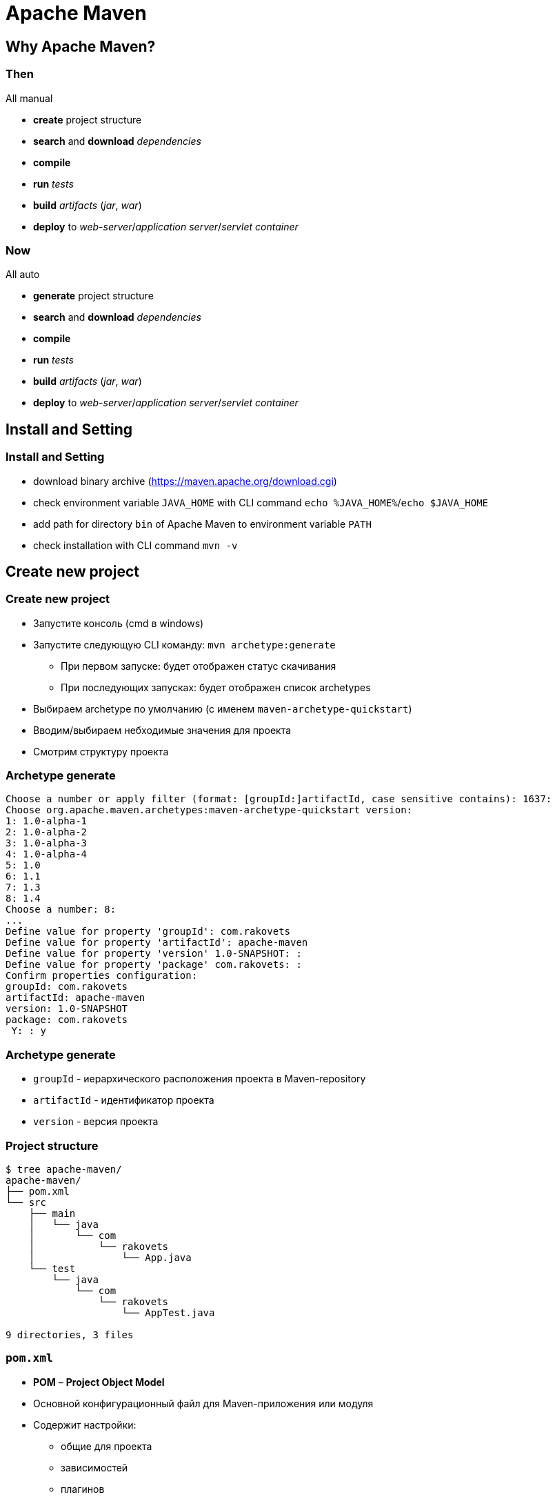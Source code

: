= Apache Maven

== Why Apache Maven?

=== Then

All manual

[.step]
* *create* project structure
* *search* and *download* _dependencies_
* *compile*
* *run* _tests_
* *build* _artifacts_ (_jar_, _war_)
* *deploy* to _web-server_/_application server_/_servlet container_

=== Now

All auto

[.step]
* *generate* project structure
* *search* and *download* _dependencies_
* *compile*
* *run* _tests_
* *build* _artifacts_ (_jar_, _war_)
* *deploy* to _web-server_/_application server_/_servlet container_

== Install and Setting

=== Install and Setting

[.step]
* download binary archive (https://maven.apache.org/download.cgi)
* check environment variable `JAVA_HOME` with CLI command `echo %JAVA_HOME%`/`echo $JAVA_HOME`
* add path for directory `bin` of Apache Maven to environment variable `PATH`
* check installation with CLI command `mvn -v`

== Create new project

=== Create new project

[.step]
* Запустите консоль (cmd в windows)
* Запустите следующую CLI команду: `mvn archetype:generate`
[.step]
** При первом запуске: будет отображен статус скачивания
** При последующих запусках: будет отображен список archetypes
* Выбираем archetype по умолчанию (с именем `maven-archetype-quickstart`)
* Вводим/выбираем небходимые значения для проекта
* Смотрим структуру проекта

=== Archetype generate

[source,stdout]
----
Choose a number or apply filter (format: [groupId:]artifactId, case sensitive contains): 1637:
Choose org.apache.maven.archetypes:maven-archetype-quickstart version:
1: 1.0-alpha-1
2: 1.0-alpha-2
3: 1.0-alpha-3
4: 1.0-alpha-4
5: 1.0
6: 1.1
7: 1.3
8: 1.4
Choose a number: 8:
...
Define value for property 'groupId': com.rakovets
Define value for property 'artifactId': apache-maven
Define value for property 'version' 1.0-SNAPSHOT: :
Define value for property 'package' com.rakovets: :
Confirm properties configuration:
groupId: com.rakovets
artifactId: apache-maven
version: 1.0-SNAPSHOT
package: com.rakovets
 Y: : y
----

=== Archetype generate

[.step]
* `groupId` - иерархического расположения проекта в Maven-repository
* `artifactId` - идентификатор проекта
* `version` - версия проекта


=== Project structure

[source,sh]
----
$ tree apache-maven/
apache-maven/
├── pom.xml
└── src
    ├── main
    │   └── java
    │       └── com
    │           └── rakovets
    │               └── App.java
    └── test
        └── java
            └── com
                └── rakovets
                    └── AppTest.java

9 directories, 3 files
----

=== `pom.xml`

[.step]
* *POM* – *Project Object Model*
* Основной конфигурационный файл для Maven-приложения или модуля
* Содержит настройки:
[.step]
** общие для проекта
** зависимостей
** плагинов
** профилей
** и т.д.

== Practice

[.step]
* add dependencies
* add plugins
* `mvn clean`
* `mvn compile`
* `mvn test`
* `mvn package`

== Apache Maven Concept

=== Project Object Model (POM)

image::/assets/img/java/jakarta-ee/apache-maven/pom.png[POM]

=== Project Object Model (POM)

[source,xml]
----
<project xmlns="http://maven.apache.org/POM/4.0.0"
xmlns:xsi="http://www.w3.org/2001/XMLSchema-instance"
xsi:schemaLocation="http://maven.apache.org/POM/4.0.0
                    http://maven.apache.org/xsd/maven-4.0.0.xsd">
    <modelVersion>4.0.0</modelVersion>

    <!-- Basic -->
    <groupId>...</groupId>
    <artifactId>...</artifactId>
    <version>...</version>
    <packaging>...</packaging>
    <dependencies>...</dependencies>
    <parent>...</parent>
    <dependencyManagement>...</dependencyManagement>
    <modules>...</modules>
    <properties>...</properties>
    
    <!-- Setting for build/reporting -->
    <build>...</build>
    <reporting>...</reporting>

    <!-- Metadata for project -->
    <name>....</name>
    <description>...</description>
    <organization>...</organization>

    <!-- Development environment -->
    <repositories>...</repositories>
    <pluginRepositories>...</pluginRepositories>
    <profiles>...</profiles>
</project>
----

=== Apache Maven Concept

[.step]
* Phase
* Plugin
* Goal
* Artifact
* Repository

=== Apache Maven Concept

[.step]
* Dependency
[.step]
** Dependency
** Parent
** Module
* Profile
* Property

== Lifecycle

=== Maven Flow

image::/assets/img/java/jakarta-ee/apache-maven/flow.jpg[Apache Maven Flow]

=== Build Life Cycles

Maven provides three build-in build life cycles:

[.step]
- *default* - project deployment (`mvn`)
- *clean* - project cleaning (`mvn clean`)
- *site* - site documentation (`mvn site`)

=== Build Phases

The default-lifecycle executes the following build phases:

[.step]
- `validate` - validates the consistency of the project
- `compile` - compiles the source code
- `test` - runs the (local) tests
- `package` - packages the compiled and tested code
- `verify` - runs integration tests on the packaged software
- `install` - pushes the package to the local Maven repository
- `deploy` - deploys the final package to the remote repository

=== Lifecycle

image::/assets/img/java/jakarta-ee/apache-maven/lifecycle.jpg[Apache Maven Lifecycle]

=== Full lifecycle

image::/assets/img/java/jakarta-ee/apache-maven/lifecycle-full.png[Apache Maven Full Lifecycle]
http://localhost:3000/assets/img/java/jakarta-ee/apache-maven/lifecycle-full.png[Apache Maven Full Lifecycle]

== Plugins

=== Plugin

Плагин - дополнение maven, позволяющее расширить его функциональные возможности, а также произвести конфигурацию отдельных этапов жизненного цикла

=== Example

Использование `maven-compiler-plugin`

[source,xml]
----
<plugin>
    <groupId>org.apache.maven.plugins</groupId>
    <artifactId>maven-compiler-plugin</artifactId>
    <version>3.8.1</version>
    <configuration>
        <source>1.8</source>
        <target>1.8</target>
    </configuration>
</plugin>
----

== Artifact

=== Artifacts

image::/assets/img/java/jakarta-ee/apache-maven/artifacts.png[Artifacts]

=== Artifacts

[.step]
- `jar`
- `war`
- `ear`
- `pom`

== Repository

=== Repository

[.step]
* *Local* (`~/.m2/repository`)
* *Remote* (some server)
[.step]
** _Internal_ (organization repository, examples: *JFrog Artifactory*, *Sonatype Nexus*, etc)
** _External_ (examples: https://jcenter.bintray.com/)
** _Central_ (https://repo1.maven.org/maven2/)

=== Repository

image::/assets/img/java/jakarta-ee/apache-maven/repositories.jpg[Repositories]

== POM Relationships

=== Dependencies

[source,xml]
----
<project>
    ...
    <dependencies>
        <dependency>
            <groupId>org.junit.jupiter</groupId>
            <artifactId>junit-jupiter-api</artifactId>
            <version>5.6.2</version>
            <scope>test</scope>
        </dependency>
        ...
    </dependencies>
    ...
</project>
----

=== Multi-Module

[source,xml]
----
<project>
    ...
    <modules>
        <module>project1</module>
        <module>project2</module>
        ...
    </modules>
    ...
</project>
----

=== Inheritance (Parent POM)

[source,xml]
----
<project>
    <groupId>com.rakovets</groupId>
    <artifactId>project</artifactId>
    <version>0.0.1</version>
    <packaging>pom</packaging>
    ...
    <modules>
        <module>project1</module>
        <module>project2</module>
        ...
    </modules>
    ...
</project>
----

=== Inheritance (Child POM)

[source,xml]
----
<project>
    <groupId>com.rakovets</groupId>
    <artifactId>project1</artifactId>
    <version>0.0.1</version>
    <packaging>jar</packaging>
    ...
    <parent>
        <groupId>com.rakovets</groupId>
        <artifactId>project</artifactId>
        <version>0.0.1</version>
    </parent>
    ...
</project>
----

=== Enable Dependency Management in Parent Project

[source,xml]
----
<project>
    ...
    <dependencyManagement>
        <dependencies>
            <dependency>
                <groupId>org.junit.jupiter</groupId>
                <artifactId>junit-jupiter-api</artifactId>
                <version>5.6.2</version>
                <scope>test</scope>
            </dependency>
            ...
        </dependencies>
    </dependencyManagement>
    ...
</project>
----

=== Use Dependency in Submodules

[source,xml]
----
<project>
    ...
    <dependencies>
        <dependency>
            <groupId>org.junit.jupiter</groupId>
            <artifactId>junit-jupiter-api</artifactId>
        </dependency>
        ...
    </dependencies>
    ...
</project>
----

== Property

=== Property

Type properties:
[.step]
* объявленные внутри pom.xml
* предопределённые переменные.
* объявленные во внешнем файле

=== Переменные объявленные внутри `pom.xml`

[source,xml]
----
<project>
    ...
    <properties>
        <temp.directory>/tmp</temp.directory>
        <jetty.version>6.1.25</jetty.version>
    </properties>

    <dependency>
        <groupId>org.mortbay.jetty</groupId>
        <artifactId>jetty</artifactId>
        <version>${jetty.version}</version>
        <scope>provided</scope>
    </dependency>
    <dependency>
        <groupId>org.mortbay.jetty</groupId>
        <artifactId>jetty-util</artifactId>
        <version>${jetty.version}</version>
        <scope>provided</scope>
    </dependency>
    <dependency>
        <groupId>org.mortbay.jetty</groupId>
        <artifactId>jetty-management</artifactId>
        <version>${jetty.version}</version>
        <scope>provided</scope>
    </dependency>

    <build>
        <outputDirectory>${temp.directory}<outputDirectory>
    </build>
    ...
</project>
----

=== Предопределёные переменные

Предопределённые переменные можно разделить на несколько видов.

[.step]
* *Встроенные свойства*:
[.step]
** `${basedir}` - путь к директории с `pom.xml`
** `${version}`/${project.version}/${pom.version} - версия *artifact*

=== Предопределёные переменные

[.step]
* *Свойства проекта*:
[.step]
** `${project.build.directory}`/`${pom.project.build.directory}` - путь к директории для сборки (default: `target`)
** `${project.build.outputDirectory}` - путь к директории для скомпилированых классов, (default: `target/classes`)
** `${project.name}`/`${pom.name}` - имя проекта
** `${project.version}`/`${pom.version}` - версия проекта

=== Предопределёные переменные

[.step]
* *Настройки пользователя* (из `~/.m2/settings.xml`):
[.step]
** `${settings.localRepository}` путь к локальному репозиторию пользователя
* *Переменные окружения*:
[.step]
** `${env.M2_HOME}`
** `${java.home}`

=== Предопределёные переменные

[.step]
* *Системные свойства System.properties*
[.step]
** Доступ к системным свойствам возможен напрямую. Для просмотра переменных можно воспользоваться `maven-echo-plugin`.

=== Переменные объявленные во внешнем файле

[source,xml]
----
<project>
    ...
    <plugin>
        <groupId>org.codehaus.mojo</groupId>
        <artifactId>maven-properties-plugin</artifactId>
        <version>1.0-SNAPSHOT</version>
        <executions>
            <execution>
                <phase>initialize</phase>
                <goals>
                    <goal>read-project-properties</goal>
                </goals>
                <configuration>
                    <files>
                        <file>src/config/app.properties</file>
                    </files>
                </configuration>
            </execution>
        </executions>
    </plugin>
    ...
</project>
----

== Profile

=== Profile

*Profile* - это настройки, описанные в `pom.xml`, которые могут быть запущены когда необходимо.

=== Profile

Способы запуска *profiles*:

[.step]
* *CLI*
* `~/.m2/settings.xml`
* *system property*

=== Profile with *CLI*

[source,xml]
----
<project>
    ...
    <profiles>
        <profile>
            <id>dev</id>
            ...
        </profile>
    </profiles>
</project>
----

=== Profile with *CLI*

[source,sh]
----
mvn test -P dev
----

=== Profile with `~/.m2/settings.xml`

[source,xml]
----
<settings>
    ...
    <activeProfiles>
        <activeProfile>test</activeProfile>
    </activeProfiles>
    ...
</settings>
----

=== Profile with `~/.m2/settings.xml`

[source,sh]
----
mvn test
----

=== Profile with *system property*

[source,xml]
----
<project>
    ...
    <profiles>
        <profile>
            <activation>
                <property>
                    <name>environment</name>
                    <value>dev</value>
                </property>
            </activation>
            ...
        </profile>
        ...
    </profiles>
</project>
----

=== Profile with *system property*

[source,sh]
----
mvn test -Denvironment=dev
----

== Install custom library

=== Install custom library

https://downloads.mariadb.com/Connectors/java/connector-java-2.6.1/mariadb-java-client-2.6.1.jar

[source,sh]
----
mvn install:install-file \
    -Dfile=mariadb-java-client-2.6.1.jar \
    -DgroupId=org.mariadb \
    -DartifactId=mariadb-java-client \
    -Dversion=2.6.1 \
    -Dpackaging=jar \
    -DgeneratePom=true
----

=== Install custom library

[source,xml]
----
<dependency>
    <groupId>org.mariadb</groupId>
    <artifactId>mariadb-java-client</artifactId>
    <version>2.6.1</version>
</dependency>
----

== `maven-dependency-plugin`

=== `maven-dependency-plugin`

[source,xml]
----
<plugin> 
    <groupId>org.apache.maven.plugins</groupId>
    <artifactId>maven-dependency-plugin</artifactId>
    <version>2.5.1</version>
    <configuration>
        <outputDirectory>
            ${project.build.directory}/lib/
        </outputDirectory>
        <overWriteReleases>false</overWriteReleases>
        <overWriteSnapshots>false</overWriteSnapshots>
        <overWriteIfNewer>true</overWriteIfNewer>
    </configuration>
    <executions>
        <execution> 
            <id>copy-dependencies</id>
            <phase>package</phase>
            <goals>
                <goal>copy-dependencies</goal>
            </goals>
        </execution>
    </executions>
</plugin>
----

=== `maven-dependency-plugin` options

[.step]
* `outputDirectory` - определение директории, в которую будут копироваться зависимости
* `overWriteReleases` - флаг необходимости перезаписывания зависимостей при создании *RELEASE* (default: `false`)
* `overWriteSnapshots` - флаг необходимости перезаписывания неокончательных зависимостей, в которых присутствует *SNAPSHOT* (default: `false`)
* `overWriteIfNewer` - флаг необходимости перезаписывания библиотек с наличием более новых версий (default: `true`)

=== `maven-dependency-plugin` goals

[.step]
* `mvn dependency:analyze` - анализ зависимостей (используемые, неиспользуемые, указанные, неуказанные)
* `mvn dependency:analyze-duplicate` - определение дублирующиеся зависимостей
* `mvn dependency:resolve` - разрешение (определение) всех зависимостей

=== `maven-dependency-plugin` goals

[.step]
* `mvn dependency:resolve-plugin` - разрешение (определение) всех плагинов
* `mvn dependency:tree` - вывод на экран дерева зависимостей
* `mvn dependency:copy-dependencies` - копирует зависимости
